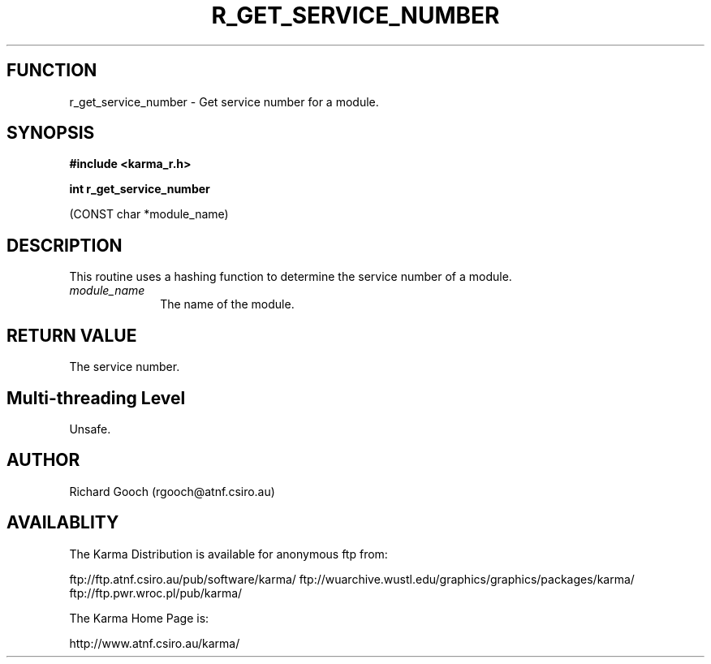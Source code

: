 .TH R_GET_SERVICE_NUMBER 3 "24 Dec 2005" "Karma Distribution"
.SH FUNCTION
r_get_service_number \- Get service number for a module.
.SH SYNOPSIS
.B #include <karma_r.h>
.sp
.B int r_get_service_number
.sp
(CONST char *module_name)
.SH DESCRIPTION
This routine uses a hashing function to determine the service
number of a module.
.IP \fImodule_name\fP 1i
The name of the module.
.SH RETURN VALUE
The service number.
.SH Multi-threading Level
Unsafe.
.SH AUTHOR
Richard Gooch (rgooch@atnf.csiro.au)
.SH AVAILABLITY
The Karma Distribution is available for anonymous ftp from:

ftp://ftp.atnf.csiro.au/pub/software/karma/
ftp://wuarchive.wustl.edu/graphics/graphics/packages/karma/
ftp://ftp.pwr.wroc.pl/pub/karma/

The Karma Home Page is:

http://www.atnf.csiro.au/karma/
